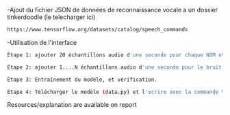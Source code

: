 # Name detector project
  -Ajout du fichier JSON de données de reconnaissance vocale a un dossier tinkerdoodle (le telecharger ici) 
#+BEGIN_SRC bash
https://www.tensorflow.org/datasets/catalog/speech_commands
#+END_SRC
  -Utilisation de l'interface
#+BEGIN_SRC bash
Étape 1: ajouter 20 échantillons audio d'une seconde pour chaque NOM et les étiqueter.
#+END_SRC

#+BEGIN_SRC bash
Étape 2: ajouter 1....N échantillons audio d'une seconde pour le bruit et les étiqueter.
#+END_SRC

#+BEGIN_SRC bash
Étape 3: Entraînement du modèle, et vérification.
#+END_SRC

#+BEGIN_SRC bash
Étape 4: Télécharger le modèle (data.py) et l'ecrire avec la commande %writefile dans un document Tinkerdoodle.
#+END_SRC


Resources/explanation are available on report
